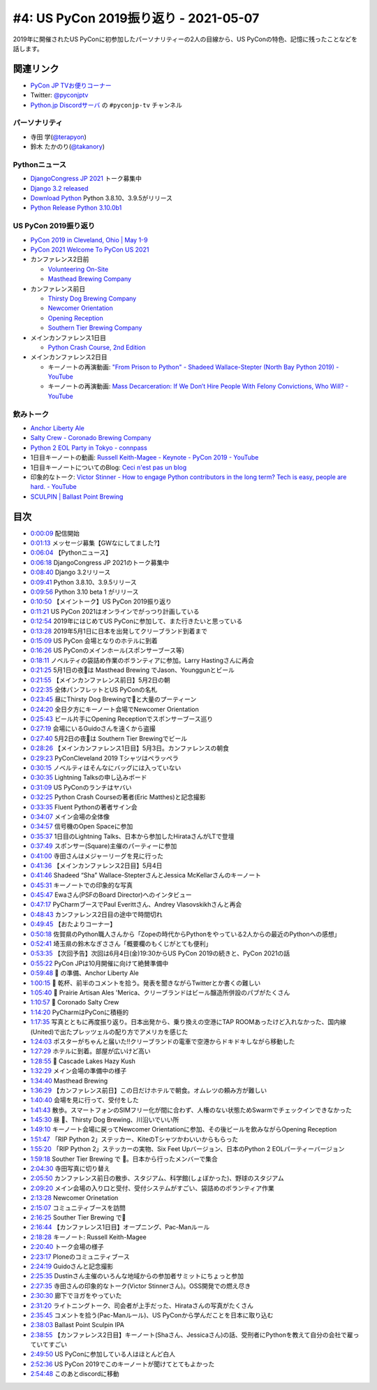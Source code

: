 ========================================
 #4: US PyCon 2019振り返り - 2021-05-07
========================================

2019年に開催されたUS PyConに初参加したパーソナリティーの2人の目線から、US PyConの特色、記憶に残ったことなどを話します。

.. raw:: html

   <iframe width="560" height="315" src="https://www.youtube.com/embed/fUGoPzfBv7E" title="YouTube video player" frameborder="0" allow="accelerometer; autoplay; clipboard-write; encrypted-media; gyroscope; picture-in-picture" allowfullscreen></iframe>

関連リンク
==========
* `PyCon JP TVお便りコーナー <https://docs.google.com/forms/d/e/1FAIpQLSfvL4cKteAaG_czTXjofR83owyjXekG9GNDGC6-jRZCb_2HRw/viewform>`_
* Twitter: `@pyconjptv <https://twitter.com/pyconjptv>`_
* `Python.jp Discordサーバ <https://www.python.jp/pages/pythonjp_discord.html>`_ の ``#pyconjp-tv`` チャンネル

パーソナリティ
--------------
* 寺田 学(`@terapyon <https://twitter.com>`_)
* 鈴木 たかのり(`@takanory <https://twitter.com/takanory>`_)

Pythonニュース
--------------
* `DjangoCongress JP 2021 <https://djangocongress.jp/>`_ トーク募集中
* `Django 3.2 released <https://www.djangoproject.com/weblog/2021/apr/06/django-32-released/>`_
* `Download Python <https://www.python.org/downloads/>`_ Python 3.8.10、3.9.5がリリース
* `Python Release Python 3.10.0b1 <https://www.python.org/downloads/release/python-3100b1/>`_

US PyCon 2019振り返り
---------------------
* `PyCon 2019 in Cleveland, Ohio | May 1-9 <https://us.pycon.org/2019/>`_
* `PyCon 2021 Welcome To PyCon US 2021 <https://us.pycon.org/2021/>`_
* カンファレンス2日前

  * `Volunteering On-Site <https://pycon-archive.python.org/2019/about/volunteers/>`_
  * `Masthead Brewing Company <https://mastheadbrewingco.com/>`_
* カンファレンス前日

  * `Thirsty Dog Brewing Company <https://thirstydog.com/>`_
  * `Newcomer Orientation <https://pycon-archive.python.org/2019/events/newcomer_orientation/>`_
  * `Opening Reception <https://us.pycon.org/2019/events/opening-reception/>`_
  * `Southern Tier Brewing Company <https://stbcbeer.com/>`_
* メインカンファレンス1日目

  * `Python Crash Course, 2nd Edition <https://nostarch.com/pythoncrashcourse2e/>`_
* メインカンファレンス2日目

  * キーノートの再演動画: `"From Prison to Python" - Shadeed Wallace-Stepter (North Bay Python 2019) - YouTube <https://www.youtube.com/watch?v=jNBsrLzHVgM>`_
  * キーノートの再演動画: `Mass Decarceration: If We Don’t Hire People With Felony Convictions, Who Will? - YouTube <https://www.youtube.com/watch?v=hyd6MiWXSP4>`_

飲みトーク
----------
* `Anchor Liberty Ale <https://www.anchorbrewing.com/beer/liberty_ale>`_
* `Salty Crew - Coronado Brewing Company <https://coronadobrewing.com/beer/salty-crew/>`_
* `Python 2 EOL Party in Tokyo - connpass <https://python2.connpass.com/event/161403/>`_
* 1日目キーノートの動画: `Russell Keith-Magee - Keynote - PyCon 2019 - YouTube <https://www.youtube.com/watch?v=ftP5BQh1-YM>`_
* 1日目キーノートについてのBlog: `Ceci n'est pas un blog <https://cecinestpasun.com/entries/where-do-you-see-python-in-10-years/>`_
* 印象的なトーク: `Victor Stinner - How to engage Python contributors in the long term? Tech is easy, people are hard. - YouTube <https://www.youtube.com/watch?v=O3UmUj9h_Eo>`_
* `SCULPIN | Ballast Point Brewing <https://ballastpoint.com/beer/sculpin/>`_

目次
====
* `0:00:09 <https://www.youtube.com/watch?v=fUGoPzfBv7E&t=9s>`_ 配信開始
* `0:01:13 <https://www.youtube.com/watch?v=fUGoPzfBv7E&t=73s>`_ メッセージ募集【GWなにしてました?】
* `0:06:04 <https://www.youtube.com/watch?v=fUGoPzfBv7E&t=364s>`_ 【Pythonニュース】
* `0:06:18 <https://www.youtube.com/watch?v=fUGoPzfBv7E&t=378s>`_ DjangoCongress JP 2021のトーク募集中
* `0:08:40 <https://www.youtube.com/watch?v=fUGoPzfBv7E&t=520s>`_ Django 3.2リリース
* `0:09:41 <https://www.youtube.com/watch?v=fUGoPzfBv7E&t=581s>`_ Python 3.8.10、3.9.5リリース
* `0:09:56 <https://www.youtube.com/watch?v=fUGoPzfBv7E&t=596s>`_ Python 3.10 beta 1 がリリース
* `0:10:50 <https://www.youtube.com/watch?v=fUGoPzfBv7E&t=650s>`_ 【メイントーク】US PyCon 2019振り返り
* `0:11:21 <https://www.youtube.com/watch?v=fUGoPzfBv7E&t=681s>`_ US PyCon 2021はオンラインでがっつり計画している
* `0:12:54 <https://www.youtube.com/watch?v=fUGoPzfBv7E&t=774s>`_ 2019年にはじめてUS PyConに参加して、また行きたいと思っている
* `0:13:28 <https://www.youtube.com/watch?v=fUGoPzfBv7E&t=808s>`_ 2019年5月1日に日本を出発してクリーブランド到着まで
* `0:15:09 <https://www.youtube.com/watch?v=fUGoPzfBv7E&t=909s>`_ US PyCon 会場となりのホテルに到着
* `0:16:26 <https://www.youtube.com/watch?v=fUGoPzfBv7E&t=986s>`_ US PyConのメインホール(スポンサーブース等)
* `0:18:11 <https://www.youtube.com/watch?v=fUGoPzfBv7E&t=1091s>`_ ノベルティの袋詰め作業のボランティアに参加。Larry Hastingさんに再会
* `0:21:25 <https://www.youtube.com/watch?v=fUGoPzfBv7E&t=1285s>`_ 5月1日の夜🍺は Masthead Brewing でJason、Younggunとビール
* `0:21:55 <https://www.youtube.com/watch?v=fUGoPzfBv7E&t=1315s>`_ 【メインカンファレンス前日】5月2日の朝
* `0:22:35 <https://www.youtube.com/watch?v=fUGoPzfBv7E&t=1355s>`_ 全体パンフレットとUS PyConの名札
* `0:23:45 <https://www.youtube.com/watch?v=fUGoPzfBv7E&t=1425s>`_ 昼にThirsty Dog Brewingで🍺と大量のプーティーン
* `0:24:20 <https://www.youtube.com/watch?v=fUGoPzfBv7E&t=1460s>`_ 全日夕方にキーノート会場でNewcomer Orientation
* `0:25:43 <https://www.youtube.com/watch?v=fUGoPzfBv7E&t=1543s>`_ ビール片手にOpening Receptionでスポンサーブース巡り
* `0:27:19 <https://www.youtube.com/watch?v=fUGoPzfBv7E&t=1639s>`_ 会場にいるGuidoさんを遠くから盗撮
* `0:27:40 <https://www.youtube.com/watch?v=fUGoPzfBv7E&t=1660s>`_ 5月2日の夜🍺は Southern Tier Brewingでビール
* `0:28:26 <https://www.youtube.com/watch?v=fUGoPzfBv7E&t=1706s>`_ 【メインカンファレンス1日目】5月3日。カンファレンスの朝食
* `0:29:23 <https://www.youtube.com/watch?v=fUGoPzfBv7E&t=1763s>`_ PyConCleveland 2019 Tシャツはペラッペラ
* `0:30:15 <https://www.youtube.com/watch?v=fUGoPzfBv7E&t=1815s>`_ ノベルティはそんなにバッグには入っていない
* `0:30:35 <https://www.youtube.com/watch?v=fUGoPzfBv7E&t=1835s>`_ Lightning Talksの申し込みボード
* `0:31:09 <https://www.youtube.com/watch?v=fUGoPzfBv7E&t=1869s>`_ US PyConのランチはヤバい
* `0:32:25 <https://www.youtube.com/watch?v=fUGoPzfBv7E&t=1945s>`_ Python Crash Courseの著者(Eric Matthes)と記念撮影
* `0:33:35 <https://www.youtube.com/watch?v=fUGoPzfBv7E&t=2015s>`_ Fluent Pythonの著者サイン会
* `0:34:07 <https://www.youtube.com/watch?v=fUGoPzfBv7E&t=2047s>`_ メイン会場の全体像
* `0:34:57 <https://www.youtube.com/watch?v=fUGoPzfBv7E&t=2097s>`_ 信号機のOpen Spaceに参加
* `0:35:37 <https://www.youtube.com/watch?v=fUGoPzfBv7E&t=2137s>`_ 1日目のLightning Talks、日本から参加したHirataさんがLTで登壇
* `0:37:49 <https://www.youtube.com/watch?v=fUGoPzfBv7E&t=2269s>`_ スポンサー(Square)主催のパーティーに参加
* `0:41:00 <https://www.youtube.com/watch?v=fUGoPzfBv7E&t=2460s>`_ 寺田さんはメジャーリーグを見に行った
* `0:41:36 <https://www.youtube.com/watch?v=fUGoPzfBv7E&t=2496s>`_ 【メインカンファレンス2日目】5月4日
* `0:41:46 <https://www.youtube.com/watch?v=fUGoPzfBv7E&t=2506s>`_ Shadeed “Sha” Wallace-StepterさんとJessica McKellarさんのキーノート
* `0:45:31 <https://www.youtube.com/watch?v=fUGoPzfBv7E&t=2731s>`_ キーノートでの印象的な写真
* `0:45:47 <https://www.youtube.com/watch?v=fUGoPzfBv7E&t=2747s>`_ Ewaさん(PSFのBoard Director)へのインタビュー
* `0:47:17 <https://www.youtube.com/watch?v=fUGoPzfBv7E&t=2837s>`_ PyCharmブースでPaul Everittさん、Andrey Vlasovskikhさんと再会
* `0:48:43 <https://www.youtube.com/watch?v=fUGoPzfBv7E&t=2923s>`_ カンファレンス2日目の途中で時間切れ
* `0:49:45 <https://www.youtube.com/watch?v=fUGoPzfBv7E&t=2985s>`_ 【おたよりコーナー】
* `0:50:18 <https://www.youtube.com/watch?v=fUGoPzfBv7E&t=3018s>`_ 佐賀県のPython職人さんから「Zopeの時代からPythonをやっている2人からの最近のPythonへの感想」
* `0:52:41 <https://www.youtube.com/watch?v=fUGoPzfBv7E&t=3161s>`_ 埼玉県の鈴木なぎささん「概要欄のもくじがとても便利」
* `0:53:35 <https://www.youtube.com/watch?v=fUGoPzfBv7E&t=3215s>`_ 【次回予告】次回は6月4日(金)19:30からUS PyCon 2019の続きと、PyCon 2021の話
* `0:55:22 <https://www.youtube.com/watch?v=fUGoPzfBv7E&t=3322s>`_ PyCon JPは10月開催に向けて絶賛準備中
* `0:59:48 <https://www.youtube.com/watch?v=fUGoPzfBv7E&t=3588s>`_ 🍺 の準備、Anchor Liberty Ale
* `1:00:15 <https://www.youtube.com/watch?v=fUGoPzfBv7E&t=3615s>`_ 🍻 乾杯、前半のコメントを拾う。発表を聞きながらTwitterとか書くの難しい
* `1:05:40 <https://www.youtube.com/watch?v=fUGoPzfBv7E&t=3940s>`_ 🍺 Prairie Artisan Ales 'Merica、クリーブランドはビール醸造所併設のパブがたくさん
* `1:10:57 <https://www.youtube.com/watch?v=fUGoPzfBv7E&t=4257s>`_ 🍺 Coronado Salty Crew
* `1:14:20 <https://www.youtube.com/watch?v=fUGoPzfBv7E&t=4460s>`_ PyCharmはPyConに積極的
* `1:17:35 <https://www.youtube.com/watch?v=fUGoPzfBv7E&t=4655s>`_ 写真とともに再度振り返り。日本出発から、乗り換えの空港にTAP ROOMあったけど入れなかった、国内線(United)で出たプレッツェルの配り方でアメリカを感じた
* `1:24:03 <https://www.youtube.com/watch?v=fUGoPzfBv7E&t=5043s>`_ ポスターがちゃんと届いた!!クリーブランドの電車で空港からドキドキしながら移動した
* `1:27:29 <https://www.youtube.com/watch?v=fUGoPzfBv7E&t=5249s>`_ ホテルに到着。部屋が広いけど高い
* `1:28:55 <https://www.youtube.com/watch?v=fUGoPzfBv7E&t=5335s>`_ 🍺 Cascade Lakes Hazy Kush
* `1:32:29 <https://www.youtube.com/watch?v=fUGoPzfBv7E&t=5549s>`_ メイン会場の準備中の様子
* `1:34:40 <https://www.youtube.com/watch?v=fUGoPzfBv7E&t=5680s>`_ Masthead Brewing
* `1:36:29 <https://www.youtube.com/watch?v=fUGoPzfBv7E&t=5789s>`_ 【カンファレンス前日】この日だけホテルで朝食。オムレツの頼み方が難しい
* `1:40:40 <https://www.youtube.com/watch?v=fUGoPzfBv7E&t=6040s>`_ 会場を見に行って、受付をした
* `1:41:43 <https://www.youtube.com/watch?v=fUGoPzfBv7E&t=6103s>`_ 散歩。スマートフォンのSIMフリー化が間に合わず、人権のない状態ためSwarmでチェックインできなかった
* `1:45:30 <https://www.youtube.com/watch?v=fUGoPzfBv7E&t=6330s>`_ 昼 🍺、Thirsty Dog Brewing、川沿いでいい所
* `1:49:10 <https://www.youtube.com/watch?v=fUGoPzfBv7E&t=6550s>`_ キーノート会場に戻ってNewcomer Orientationに参加、その後ビールを飲みながらOpening Reception
* `1:51:47 <https://www.youtube.com/watch?v=fUGoPzfBv7E&t=6707s>`_ 「RIP Python 2」ステッカー、KiteのTシャツかわいいからもらった
* `1:55:20 <https://www.youtube.com/watch?v=fUGoPzfBv7E&t=6920s>`_ 「RIP Python 2」ステッカーの実物、Six Feet Upバージョン、日本のPython 2 EOLパーティーバージョン
* `1:59:18 <https://www.youtube.com/watch?v=fUGoPzfBv7E&t=7158s>`_ Souther Tier Brewing で 🍺。日本から行ったメンバーで集合
* `2:04:30 <https://www.youtube.com/watch?v=fUGoPzfBv7E&t=7470s>`_ 寺田写真に切り替え
* `2:05:50 <https://www.youtube.com/watch?v=fUGoPzfBv7E&t=7550s>`_ カンファレンス前日の散歩、スタジアム、科学館(しょぼかった)、野球のスタジアム
* `2:09:20 <https://www.youtube.com/watch?v=fUGoPzfBv7E&t=7760s>`_ メイン会場の入り口と受付、受付システムがすごい、袋詰めのボランティア作業
* `2:13:28 <https://www.youtube.com/watch?v=fUGoPzfBv7E&t=8008s>`_ Newcomer Orinetation
* `2:15:07 <https://www.youtube.com/watch?v=fUGoPzfBv7E&t=8107s>`_ コミュニティブースを訪問
* `2:16:25 <https://www.youtube.com/watch?v=fUGoPzfBv7E&t=8185s>`_ Souther Tier Brewing で🍺
* `2:16:44 <https://www.youtube.com/watch?v=fUGoPzfBv7E&t=8204s>`_ 【カンファレンス1日目】オープニング、Pac-Manルール
* `2:18:28 <https://www.youtube.com/watch?v=fUGoPzfBv7E&t=8308s>`_ キーノート: Russell Keith-Magee
* `2:20:40 <https://www.youtube.com/watch?v=fUGoPzfBv7E&t=8440s>`_ トーク会場の様子
* `2:23:17 <https://www.youtube.com/watch?v=fUGoPzfBv7E&t=8597s>`_ Ploneのコミュニティブース
* `2:24:19 <https://www.youtube.com/watch?v=fUGoPzfBv7E&t=8659s>`_ Guidoさんと記念撮影
* `2:25:35 <https://www.youtube.com/watch?v=fUGoPzfBv7E&t=8735s>`_ Dustinさん主催のいろんな地域からの参加者サミットにちょっと参加
* `2:27:35 <https://www.youtube.com/watch?v=fUGoPzfBv7E&t=8855s>`_ 寺田さんの印象的なトーク(Victor Stinnerさん)。OSS開発での燃え尽き
* `2:30:30 <https://www.youtube.com/watch?v=fUGoPzfBv7E&t=9030s>`_ 廊下でヨガをやっていた
* `2:31:20 <https://www.youtube.com/watch?v=fUGoPzfBv7E&t=9080s>`_ ライトニングトーク、司会者が上手だった、Hirataさんの写真がたくさん
* `2:35:45 <https://www.youtube.com/watch?v=fUGoPzfBv7E&t=9345s>`_ コメントを拾う(Pac-Manルール)、US PyConから学んだことを日本に取り込む
* `2:38:03 <https://www.youtube.com/watch?v=fUGoPzfBv7E&t=9483s>`_ Ballast Point Sculpin IPA
* `2:38:55 <https://www.youtube.com/watch?v=fUGoPzfBv7E&t=9535s>`_ 【カンファレンス2日目】キーノート(Shaさん、Jessicaさん)の話、受刑者にPythonを教えて自分の会社で雇っていてすごい
* `2:49:50 <https://www.youtube.com/watch?v=fUGoPzfBv7E&t=10190s>`_ US PyConに参加している人はほとんど白人
* `2:52:36 <https://www.youtube.com/watch?v=fUGoPzfBv7E&t=10356s>`_ US PyCon 2019でこのキーノートが聞けてとてもよかった
* `2:54:48 <https://www.youtube.com/watch?v=fUGoPzfBv7E&t=10488s>`_ このあとdiscordに移動
